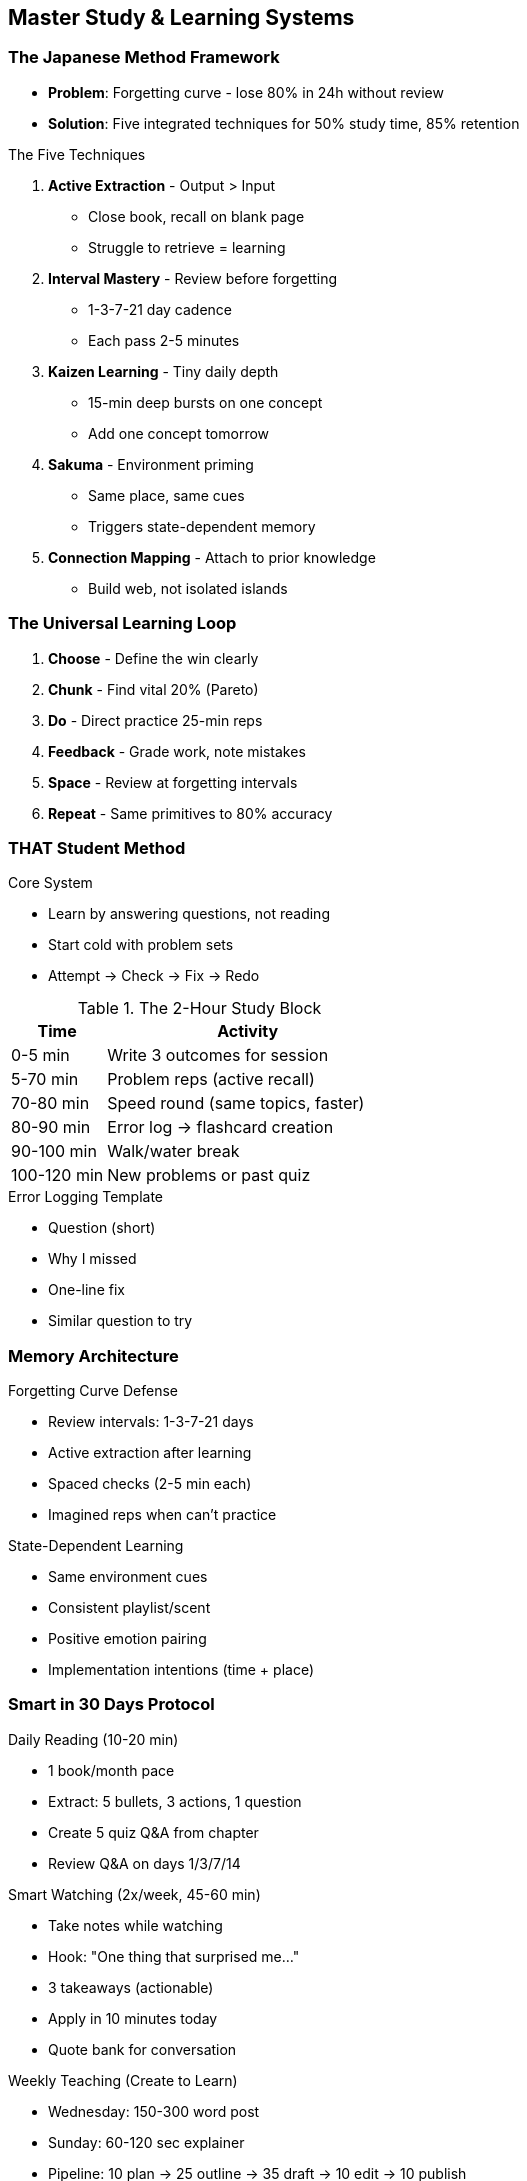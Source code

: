 == Master Study & Learning Systems

=== The Japanese Method Framework
* *Problem*: Forgetting curve - lose 80% in 24h without review
* *Solution*: Five integrated techniques for 50% study time, 85% retention

.The Five Techniques
. *Active Extraction* - Output > Input
- Close book, recall on blank page
- Struggle to retrieve = learning
. *Interval Mastery* - Review before forgetting
- 1-3-7-21 day cadence
- Each pass 2-5 minutes
. *Kaizen Learning* - Tiny daily depth
- 15-min deep bursts on one concept
- Add one concept tomorrow
. *Sakuma* - Environment priming
- Same place, same cues
- Triggers state-dependent memory
. *Connection Mapping* - Attach to prior knowledge
- Build web, not isolated islands

=== The Universal Learning Loop
. *Choose* - Define the win clearly
. *Chunk* - Find vital 20% (Pareto)
. *Do* - Direct practice 25-min reps
. *Feedback* - Grade work, note mistakes
. *Space* - Review at forgetting intervals
. *Repeat* - Same primitives to 80% accuracy

=== THAT Student Method

.Core System
* Learn by answering questions, not reading
* Start cold with problem sets
* Attempt → Check → Fix → Redo

.The 2-Hour Study Block
[cols="1,3"]
|===
|Time |Activity

|0-5 min
|Write 3 outcomes for session

|5-70 min
|Problem reps (active recall)

|70-80 min
|Speed round (same topics, faster)

|80-90 min
|Error log → flashcard creation

|90-100 min
|Walk/water break

|100-120 min
|New problems or past quiz
|===

.Error Logging Template
* Question (short)
* Why I missed
* One-line fix
* Similar question to try

=== Memory Architecture

.Forgetting Curve Defense
* Review intervals: 1-3-7-21 days
* Active extraction after learning
* Spaced checks (2-5 min each)
* Imagined reps when can't practice

.State-Dependent Learning
* Same environment cues
* Consistent playlist/scent
* Positive emotion pairing
* Implementation intentions (time + place)

=== Smart in 30 Days Protocol

.Daily Reading (10-20 min)
* 1 book/month pace
* Extract: 5 bullets, 3 actions, 1 question
* Create 5 quiz Q&A from chapter
* Review Q&A on days 1/3/7/14

.Smart Watching (2x/week, 45-60 min)
* Take notes while watching
* Hook: "One thing that surprised me..."
* 3 takeaways (actionable)
* Apply in 10 minutes today
* Quote bank for conversation

.Weekly Teaching (Create to Learn)
* Wednesday: 150-300 word post
* Sunday: 60-120 sec explainer
* Pipeline: 10 plan → 25 outline → 35 draft → 10 edit → 10 publish

=== Advanced Techniques

.Interleaved Practice
* Mix related skills in session
* 3×20 min different problems
* Strengthens transfer between topics

.Feynman Technique
* Explain to 10-year-old
* Simple language only
* Exposes gaps immediately
* Locks understanding

.Validation Loops
* Tiny daily challenges
* Visible micro-wins
* Feed dopamine and momentum

.Sleep Consolidation
* Short review before bed
* Morning quiz on wake
* Leverages memory consolidation

== Rapid Skill Acquisition

=== Find the Vital 20%
* Identify core primitives driving 80% of results
* Master fundamentals before advanced
* Examples:
- Coding: variables, loops, functions, I/O
- Language: 500 top vocabulary words
- Math: core formulas and operations

=== Make Your Own Practice
* Turn headings into questions
* Write 5 items, hide answers
* Add stakes ("miss 3 = redo set")
* Create pressure similar to real use

=== The Learning Sprint Recipe
* 25 min focus (phone away, full screen)
* 5 min break
* End writing next step (warm start)
* Two sprints daily maximum

== Study Environment Optimization

=== Physical Setup
* Bare desk, one pen, one tab
* Water within reach
* Timer visible (forces pace)
* Phone in different room
* Instrumental music only (no lyrics)

=== Time Architecture
* Pick peak 2-hour window
* Mon-Fri: One 2-hr block
* Saturday: 60-90 min review
* Sunday: Off or light recap
* Stack before social/gym

=== Reward Wiring
* Immediate post-block reward
* Gym, smoothie, walk, game
* Clean cue → routine → reward loop

== Conversation & Application

=== Talk Smart Without Being "That Person"
* Start with agreement/curiosity
* "Yeah—and I read that..." not "Well, actually..."
* Use receipts, not righteousness
* Invite: "Want the 30-second version?"

=== Implementation Intentions
* Schedule with exact time + place
* "Tuesday 7:00-7:30pm, Spanish vocab"
* Written commitment increases follow-through
* Stack with existing habits

== Quick Reference Cards

=== Daily Study Card
* Today's win: ___
* Chunk drilling (20%): ___
* Sprint 1 task: ___
* Sprint 2 task: ___
* Errors to fix: ___
* Spaced checks due: ___
* Tomorrow's first step: ___

=== Speed Ladder Tracking
* Day 1 best time: ___
* Day 3 improvement: ___
* Day 7 mastery: ___

=== Weekly Scorecard
☐ Books/pages read
☐ Posts/videos shipped
☐ Quiz questions created
☐ Applied experiments
☐ Error logs reviewed
☐ Spaced reviews completed

== Common Traps & Fixes

[cols="1,3"]
|===
|Trap |Fix

|Pretty notes, no reps
|Move to problems in 5 min max

|Endless video watching
|Only watch to fix specific miss

|Cramming late
|Calendar block daily 2-hr slot

|Phone drift
|Leave charging in another room

|Reading without recall
|Close book every 5 pages, summarize

|Studying feels hard
|Lower baseline dopamine first
|===

== The Complete Learning Day

=== Morning (5:00-7:00)
* 15-min Kaizen burst on hardest concept
* Active extraction from yesterday
* Spaced review cards due

=== Midday (12:00-14:00)
* 2-hour THAT Student block
* Problem sets, no notes
* Error logging throughout

=== Evening (19:00-20:00)
* Read 20 min with extraction
* Create 5 Q&A cards
* 5-min bedtime consolidation

=== Weekly Rhythm
* Monday/Thursday: Deep problem work
* Tuesday/Friday: Interleaved practice
* Wednesday: Publish teach-back
* Saturday: Speed rounds
* Sunday: Rest or light review

== Master Principles of Learning

=== Core Laws
* Retrieval > Recognition
* Testing > Studying
* Spaced > Massed
* Interleaved > Blocked
* Struggle > Ease

=== The Meta-Rules
* If you can't teach it, you don't know it
* Confusion is learning in progress
* Forgetting enables learning
* Difficulty is desirable
* Output beats input every time

=== The Final Realization
Intelligence isn't fixed - it's built through systems. Every technique here exploits how your brain actually encodes, stores, and retrieves information. Stop studying harder; start studying smarter. Pick one method, run it for a week, then stack the next. In 30 days, you'll learn more than most do in a year.

= Advanced Learning & Creative Breakthrough Systems
:toc:
:toc-placement: preamble
:toclevels: 2
:toc-title: Table of Contents

[abstract]
== Executive Summary
Science-based methods for accessing creative breakthroughs through theta states, accelerating learning through meta-strategies, managing digital distractions, and filtering self-help advice for sustainable growth.

== Part I: The Theta Method for Breakthrough Ideas

=== The Discovery
History's greats (Einstein, Edison, Beethoven) routinely tapped the subconscious by slipping into theta state - the light, dreamlike state right before sleep where hard problems feel easy and original ideas surface.

=== The 4-Part Method

==== 1. Prime the Subconscious (Feed It)
* Define the challenge precisely with constraints
* Study success examples and anti-examples
* Learn first principles of what works in your domain
* Fill your brain with raw material to recombine

==== 2. Enter Theta/Hypnagogia (Half-Sleep)
* Short bath/nap or eyes-closed recline
* Relax until almost asleep
* Optional aids:
- Calming audio (e.g., NuCalm)
- Light breathwork
- "Einstein ball" micro-nap trick
* Keep capture pad ready
* Write whatever surfaces immediately

==== 3. Let Go & Slow-Motion Multitask
* Stop forcing solutions
* Switch to absorbing task (puzzle, walk, shower)
* Occupy conscious mind so subconscious can work
* Long walks and power naps = recurring genius patterns

==== 4. Inject Orthogonal Inputs
* Read/watch things outside your field
* Random articles, old infomercials, foreign TV
* New inputs = new puzzle pieces
* Unexpected combinations emerge (e.g., Priceline origin)

=== Optional Boosters
* *Brainwave awareness*: Muse headband to notice creative states (alpha/theta, gamma bursts)
* *State shifting*: Alternate-nostril breathing, 4-7-8 technique
* *Reframe constraint*: Reduce urgency so creativity isn't fear-driven
* *Playful stakes*: Tiny bets/challenges for momentum

=== 15-30 Minute Implementation
. Write one-line problem and 3-5 constraints
. Scan 3 stellar examples + 3 flops, note patterns
. Do 10 min breath-led relaxation → 15 min hypnagogic rest
. Take walk/shower with no phone, let percolate
. Spend 10 min with unrelated input, jot weird connections

== Part II: Meta-Learning System (5x Faster)

=== The 6 Meta-Learning Moves

==== 1. Stack Early Wins
* Create fast, obvious progress
* Trigger dopamine and obsession
* Tiny goals with public mini-milestones

==== 2. Choose the Right Coach/Strategy
* Don't copy "average" paths
* Model outliers who achieved results unusually fast
* Find those who can explain how

==== 3. Front-Load References, Then Reps + 80/20
* Study clear example/tutorial first
* Practice only high-leverage pieces
* Core phrases over random vocab
* Frequent patterns over comprehensive coverage

==== 4. Tighten the Feedback Loop
* Get immediate, frequent correction
* Real conversations, drills without prompts
* Coaches, devices - anything with quick feedback

==== 5. Accept the Dip
* To break plateaus, get worse before better
* Leave comfort groove to innovate
* Embrace temporary performance drops

==== 6. Upgrade Identity
* Adopt empowering self-image
* "I'm the kind of person who learns X fast"
* Collect proof to reinforce new identity

=== Case Study: Spanish in 5 Days (6 Hours Total)
* *Target*: Tourist-comfortable, not perfect
* *Method*: Phrases > vocab, exploit cognates
* *Feedback*: Live practice with natives
* *Result*: Progress, not fluency - system works

=== Quick Start Protocol (Any Skill)
. Define tiny win for this week
. Pick one fast-path model to copy
. Extract 80/20 components (3-5 items)
. Set daily feedback mechanism
. Script identity line and log wins

== Part III: Phone & Digital Management

=== Core Rule
Name the task before you unlock. Do only that. Lock it.

=== App Triage System (3 Bins)

==== Effectual (Keep Up Front)
* Maps, calendar, camera/scanner
* Notes, reminders, calculator, timer
* Dictionary, flashcards (Anki)
* Language tutor (timed lessons)
* Podcasts/audiobooks
* Library/Kindle, school portals
* Cloud drive, voice recorder

==== Ineffectual (Okay, Scheduled)
* News, long-form YouTube/Netflix
* Casual games
* Subreddits/hobby communities

==== Problematic (Bury or Delete)
* Infinite scroll/shorts/reels/TikTok
* Lootbox games
* Rage-news
* Anything keeping you up late or spiking FOMO

=== Home Screen Surgery (5 Minutes)
* *Screen 1*: Only Effectual apps, no feeds, no badges
* *Dock*: Phone, Messages, Calendar, Notes
* *Screen 2*: "Study Toolbox" folder
* *Everything else*: One "Later" folder on last page

=== Focus Modes Setup

==== Study Mode (Auto During Blocks)
* Allow Study Toolbox only
* Silence everything
* Turn on grayscale

==== Sleep Mode (90 min before → 8 hours)
* Do Not Disturb
* No home-screen suggestions
* Grayscale
* No lock-screen previews

==== Social Mode (2×15 min/day)
* Only chosen social apps allowed
* Everything else blocked

=== Nomophobia Drills (Daily Exposures)
* 10-minute walk without phone
* 25-minute study block with phone in another room
* Leave home once with only watch/keys

=== Feed → Task Converter
When the itch hits:
. Say out loud what you wanted
. Pick neutral alternative (5 min):
- Bored → read 2 pages/stretch/tidy
- Lonely → text 1 friend (not scroll)
- Tired → water + walk + coffee-nap

=== 7-Day Phone Reset

==== Daily Anchors (≤10 min)
* *Morning*: Rename today's phone jobs
* *Night*: 3-line check-in (What helped? What hijacked? One tweak?)

==== Daily Specials
* *Monday*: Home screen surgery + notifications
* *Tuesday*: Set Focus modes + app limits
* *Wednesday*: Delete 3 problematic apps
* *Thursday*: Nomophobia drill ×2
* *Friday*: Social windows experiment
* *Saturday*: Long walk, no phone
* *Sunday*: Clear camera roll + gratitude

== Part IV: Self-Help Filter & Vision System

=== The Anti-Hype Principles
* Self-help industry sells "not enough" then monetizes "fixes"
* One-size-fits-all advice → burnout, shame
* Real growth = small personal experiments + self-compassion
* Use self-help as tool, not identity

=== The C.R.A.F.T. Filter
Apply to any advice:
* *C*oncrete - Can I see the steps?
* *R*eplicable - Could future-me repeat it?
* *A*ffordable - Money + time realistic?
* *F*its me - My goals, energy, values?
* *T*ime-boxed - Clear start/end?

=== Vision → Attention → Surrender System

==== 1. Draft 1-Year Vision (10-15 min)
Write fast:
* "In one year, I'm the kind of person who..." (3-5 traits)
* "Average week looks like..." (2-3 concrete habits)
* "What it feels like to be me..." (2-3 feelings)
* Circle one skill to major in for 30 days

==== 2. Weaponize Attention
Pick 3 rules for 2 weeks:
* Two feed windows only (15 min each)
* Home screen = blank
* Study scene: phone away, timer set, one tab
* Friction trick: uninstall #1 distraction Mon-Fri
* Doorway reset when stuck

==== 3. Surrender Ritual (60-90 sec)
Before each work block:
. Exhale long, drop shoulders
. Name resistance out loud
. Submit to next tiny step
. Promise only 5 minutes

==== 4. 7-Day Micro-Sprint
* *North Star card* (1 min morning):
- Today's top block for chosen skill
- One life chore
- Phone rule most likely to break
* Do 3 focused blocks on major skill
* Ship something Day 7
* 2-line nightly reflection

=== 2-Week Micro-Experiment Template
=== AI Usage Guardrails

==== Great Uses
* Plan assignments into checkpoints
* Get explanations at your level
* Generate practice questions
* Grammar/style feedback
* Quiz on your notes

==== Avoid
* Letting AI write your work (lose thinking reps)
* Using AI summaries as final sources

==== Two-Pass Policy
. You draft (outline or ugly first pass)
. Ask AI for critique/clarity fixes
. You revise and add verified citations

== Quick Reference Cards

=== Daily Theta Session
. Prime: 10 min problem definition
. Enter: 15 min hypnagogic rest
. Release: 20 min walk/shower
. Capture: 5 min weird connections

=== Learning Sprint Card
☐ Tiny win defined +
☐ Fast-path model chosen +
☐ 80/20 components extracted +
☐ Daily feedback set +
☐ Identity line scripted

=== Phone Check (Nightly)
* Task named? ✅/❌
* Outcome: done/drifted
* Tomorrow's tweak: _____

=== Vision Sentence Template
"I am a [trait, trait] person who spends most days doing [skill] and ends days feeling [feeling]."

=== Block Plan Template
"Timer 30 min → first step = _____ → no phone in room → stop when timer ends."

== Implementation Protocols
Goal: [e.g., "Write clearer essays"]
Hypothesis: "If I [action], I'll [result]"
Steps: [specific routine] 3×/week
Success signals: [measurable outcomes]
Boundaries: [what I won't do]
Review (day 14): Keep/tweak/trash?

=== Week 1: Foundation
* Day 1-2: Phone surgery + app triage
* Day 3-4: Try theta method once
* Day 5-6: Define 1-year vision
* Day 7: Review and adjust

=== Week 2: Integration
* Apply meta-learning to one skill
* Run daily theta sessions
* Maintain phone boundaries
* Ship one thing

=== Week 3-4: Momentum
* Refine what's working
* Drop what isn't
* Add one new protocol
* Track wins daily

== Master Principles

=== Creative Breakthrough Laws
* Feed brain → Enter half-sleep → Stop forcing → Add weird inputs
* Subconscious solves while conscious rests
* Orthogonal inputs create novel combinations
* Capture immediately or lose forever

=== Learning Acceleration Laws
* Early wins create obsession
* Model outliers, not averages
* Feedback loops trump practice hours
* Identity drives behavior

=== Digital Hygiene Laws
* Friction prevents habit
* Name task before unlock
* Scheduled > spontaneous
* Environment > willpower

=== Growth Filter Laws
* Concrete > conceptual
* Personal > universal
* Experiments > advice
* Self-compassion > hustle

== The Bottom Line
Real growth happens through small, personally tailored experiments combined with self-compassion and doing things you actually care about. Use these systems as tools, not identity. Take what fits, ditch the rest.
The Start-Now Study System (One-Pager)
1) Deflate the task (stop “inflating reality”)
Open each assignment immediately when you get it.

= Academic Excellence & Study Mastery Guide
:toc:
:toc-placement: preamble
:toclevels: 2
:toc-title: Table of Contents

[abstract]
== Executive Summary
Comprehensive strategies for academic excellence, time management, and valedictorian-level performance, including tactical study methods, organization systems, and sustainable lifestyle habits for long-term success.

== Part I: Homework & Time Management

=== The 8-Step Homework System

==== 1. Map Each Assignment
For each task, write 4 lines:
* Deliverable
* True length
* Your time estimate
* First micro-step

.Examples
* "Reading: 32 pages → ~40 min → read 8 pages → highlight 1 key idea"
* "Essay: 800 words → 90-120 min → write title + first sentence"

==== 2. Gain Control Fast
* Do first 1-2 minutes immediately (in class or right after)
* Answer Q1, write opening sentence, create doc with title
* When home, you're continuing, not starting

==== 3. After-School Routine
. Arrive → timed break (15-45 min)
. Alarm ends it → water + desk
. Phone in another room
. Timer visible, single tab, headphones on

==== 4. Minimum Viable Step (MVS)
When stuck, ask: "What's the smallest physical action?"
* Stand → sit at desk → open doc → type one line → keep going

==== 5. Fixed Before Flexible
* *Fixed* = Set time blocks (workout 60m, reading 30m)
* *Flexible* = Expands (essays, projects)
* Schedule fixed blocks first to contain flexible work

==== 6. Timer Toolkit
Choose one pattern and stick to it:
* 25/5 (Pomodoro)
* 50/10 (Deep work)
* 90/15 (Ultradian)

If inertia hits: "3-2-1-go" (stand on "go")

==== 7. Even Distribution
Divide big chunks across days:
* Pages/day = total pages ÷ days left
* Problems/day = total problems ÷ days left
* Schedule daily slices now

==== 8. Effective Breaks
* Move, water, no scrolling
* End when timer says - don't negotiate

=== Emergency Triage (Everything Due Tomorrow)

==== 0. Two-Minute Scan
* List deliverables + real lengths + rough times
* Star dependencies (group needs your section)

==== 1. Lock Fixed Blocks
Example: 30m reading, 10m stretch, 10m admin/email

==== 2. Hit Dependencies First
* Message group with outline/section by specific time
* Ask for missing pieces immediately

==== 3. Time-Box Flexible Tasks
Essays:
* 10m outline (thesis + 3 bullets)
* 2×25m sprints per essay body
* 10m polish each

Readings:
* Skim headings → read to quota → pull 2-3 quotes

==== 4. One-Line Start Rule
Before each block, type the first line. Momentum > mood.

==== 5. Non-Negotiables
* Set hard stop for sleep
* Protect at least one fixed block for sanity

=== 60-Minute Kickstart Stack
[cols="1,3"]
|===
|Time |Activity

|0:30
|3-2-1, sit at desk

|2:00
|Two-minute scan + order

|5:00
|Send group unblock message

|25:00
|Essay #1 outline + first paragraph

|30:00
|5-min break - stand, water

|30:00-60:00
|Reading block 20-30 pages or daily slice
|===

== Part II: Valedictorian Strategy

=== 1. Know the Rules
* *Weighted vs. unweighted*: Confirm exact weights (AP/Honors +1.0 or +0.5)
* *Rank freeze date*: Many freeze after junior year
* *Tie-breakers*: Check handbook for AP count, core GPA rules

=== 2. Course Strategy
* *Priority rule*: A in Honors > B in AP if weight doesn't cover drop
* *Special requests*: Ask for extra/earlier weighted courses
* *Sequence smartly*: If senior year doesn't count, place hardest APs there

.Request Script
"I'm on track in X and Y, scored __ on placement/teacher rec. May I take AP ___ this year as well? I'm prepared to handle the workload."

=== 3. Study Methods That Move Grades

==== Feynman Technique
. Pick concept
. Pretend-teach simply (whiteboard)
. Note stumbles
. Patch gaps from notes/text

==== Spaced Repetition
Touch material at 7-5-3-1 days pre-exam

==== Retrieval > Re-reading
End every session with 5-10 quiz questions from memory

==== Interleaved Practice
Mix problem types; don't cram one type only

=== 4. Using Help Strategically

==== Office Hours
Show attempt + stuck point: "What's the first incorrect assumption here?"

==== Online/AI
If using ChatGPT: "Walk me through the next step; don't give the solution. Socratic questions only."

=== 5. Four-Year Outline
* *Freshman*: Honors core; request 1st AP if allowed
* *Sophomore*: Add APs you can ace
* *Junior* (rank-critical): Heavily weighted schedule with As
* *Senior*: Hardest APs if not counted for rank

== Part III: Complete Organization System

=== Starting From Zero
. Use Google Calendar only + one notebook
. In class: jot every assignment in notebook
. After school: transfer to Calendar with work blocks
. Color code: Math=Red, English=Yellow, Science=Green, etc.

=== If System Exists But Unused
* Add 5-minute "daily inbox" block after school
* Add 15-minute Friday weekly review
* Clear flags, move missed tasks, set next week

=== If Already Organized
* Schedule buffers (2×15 min/day)
* Add 1 flex block/week
* Let calendar guide, not cage

=== Daily "First 90 Minutes" After School
[cols="1,3"]
|===
|Time |Activity

|0-5 min
|Log new assignments → Calendar

|5-10 min
|Water + reset; phone away

|10-40 min
|Foundations (flashcards/notes)

|40-45 min
|Break (stand, stretch)

|45-75 min
|Higher-order work (mind map, practice, paragraph)
|===

== Part IV: The 5 Core Habits

=== 1. After-School Routine (Anti-Doomscroll)
.First 45 Minutes
* 0-10 min: Decompress (timer on), water, phone away
* 10-15 min: Prime desk - clear space, open materials, write top 3
* 15-45 min: Focused sprint on Task #1

=== 2. Even Distribution (Anti-Cram)
* Split assignments immediately: pages ÷ days
* Schedule micro-chunks
* Add catch-up buffers 1-2 days before due

=== 3. Confront Knowledge Gaps
.Error Log (One Page Per Class)
[cols="1,1,1,1,1"]
|===
|Topic |What Wrong |Why |Correct Logic |Similar Q Solved
|===

For every miss: Re-solve from scratch, make flashcard or teach-back

=== 4. Ask for Things
* Make targets list (5-10 names)
* Send 1 cold message per day
* Follow up in 5-7 days

=== 5. Daily Joy (Burnout Vaccine)
* Pick 10-20 min recharge you like
* Calendar it after longest study block
* Non-negotiable

== Part V: Lifestyle Optimization

=== Sleep Protocol
* Aim 8 hours
* Screens off ≥30 min before bed
* Last meal ≥2 hours before

=== Morning Routine
* 10-15 min sunlight walk
* Water immediately
* Review day's priorities

=== Physical Foundation
* Hydration: Bottle at desk, sip regularly
* Exercise: 3-4×/week (20-30 min minimum)
* "Training brain, not just body"

=== Social Support System
* Calendar 1-2 friend hangs/week
* One family activity weekly
* Send two check-in texts every Sunday

== Part VI: Studying Up Bloom's Ladder

=== Foundations (Remember/Understand)
* Quick vocab cards
* Definition sheets
* Basic recall practice

=== Connections (Apply/Analyze)
* Mind maps linking concepts
* Arrows with "because/therefore"
* Cross-topic connections

=== Practice (Evaluate/Create)
* Practice exams
* Draft paragraphs from memory
* Create original problems

=== Quick Study Loop Per Topic
. Teach it (Feynman)
. Find gaps
. Patch
. 5 retrieval questions from memory

== Part VII: Extracurriculars Strategy

=== In School
* Join 3-5 clubs initially
* Keep 1-2 that excite you by October
* Pursue leadership or impact

=== Outside School
* Pick ONE self-directed lane
* Examples: web app, YouTube series, research
* Define 30-day project with visible output

== Quick Reference Cards

=== Tiny Scripts & Prompts
* Countdown: "3-2-1—open the doc"
* Focus prompt: "What's the next small physical action?"
* Group ping: "Posting outline by 8:15. Need sources list."

=== Tiny Rules That Keep You Ahead
* Start before ready: Do first 60 seconds immediately
* Time-box everything: Tasks expand to fill space
* Be early: To class, meetings, deadlines

=== Micro-Habits That Compound
* Desk clarity: Clear surface, supplies ready
* Timer sets: Pick one pattern, stick to it
* First question rule: Answer Q1 day assigned

=== Tonight's Checklist (If Racing for Valedictorian)
☐ Verify weights, rank-freeze date, tie-breakers +
☐ Map schedule → identify weight upgrades +
☐ Pick borderline class → Feynman weak concept 20 min +
☐ Add spaced-review dates to calendar +
☐ Check extra-credit opportunities

== Implementation Plans

=== Week 1 Setup
☐ Create/clean Google Calendar +
☐ Set class blocks + colors +
☐ Pick notebook, label sections +
☐ Add daily "After-school 5" + Friday review +
☐ Choose exercise windows +
☐ Join 3-5 clubs +
☐ Make mind map for hardest class +
☐ Schedule two social blocks

=== One-Week Quickstart
.Today
* Set after-school timer + write script
* Create Error Log page
* Split one assignment into daily bites
* Draft and send 1 cold email

.Tuesday-Thursday
* Run 45-min routine daily
* Log every mistake immediately
* Keep up with micro-chunks

.Friday
* 15-min review
* Move missed chunks to weekend
* Pick next week's email targets

.Weekend
* One catch-up block (60-90 min)
* One fun block guilt-free (30-60 min)

== Master Principles

=== Time Laws
* Fixed before flexible
* Distribution beats cramming
* Momentum > mood
* Time-boxing prevents sprawl

=== Learning Laws
* Retrieval > recognition
* Gaps drive growth
* Teaching reveals understanding
* Spaced beats massed

=== Success Laws
* Systems > willpower
* Initiative > waiting
* Consistency > intensity
* Joy prevents burnout

== The Bottom Line
Academic excellence isn't about grinding harder - it's about systematic execution, strategic course selection, and maintaining sustainable habits. Use these systems to work smarter, not just harder, while preserving your health and relationships.